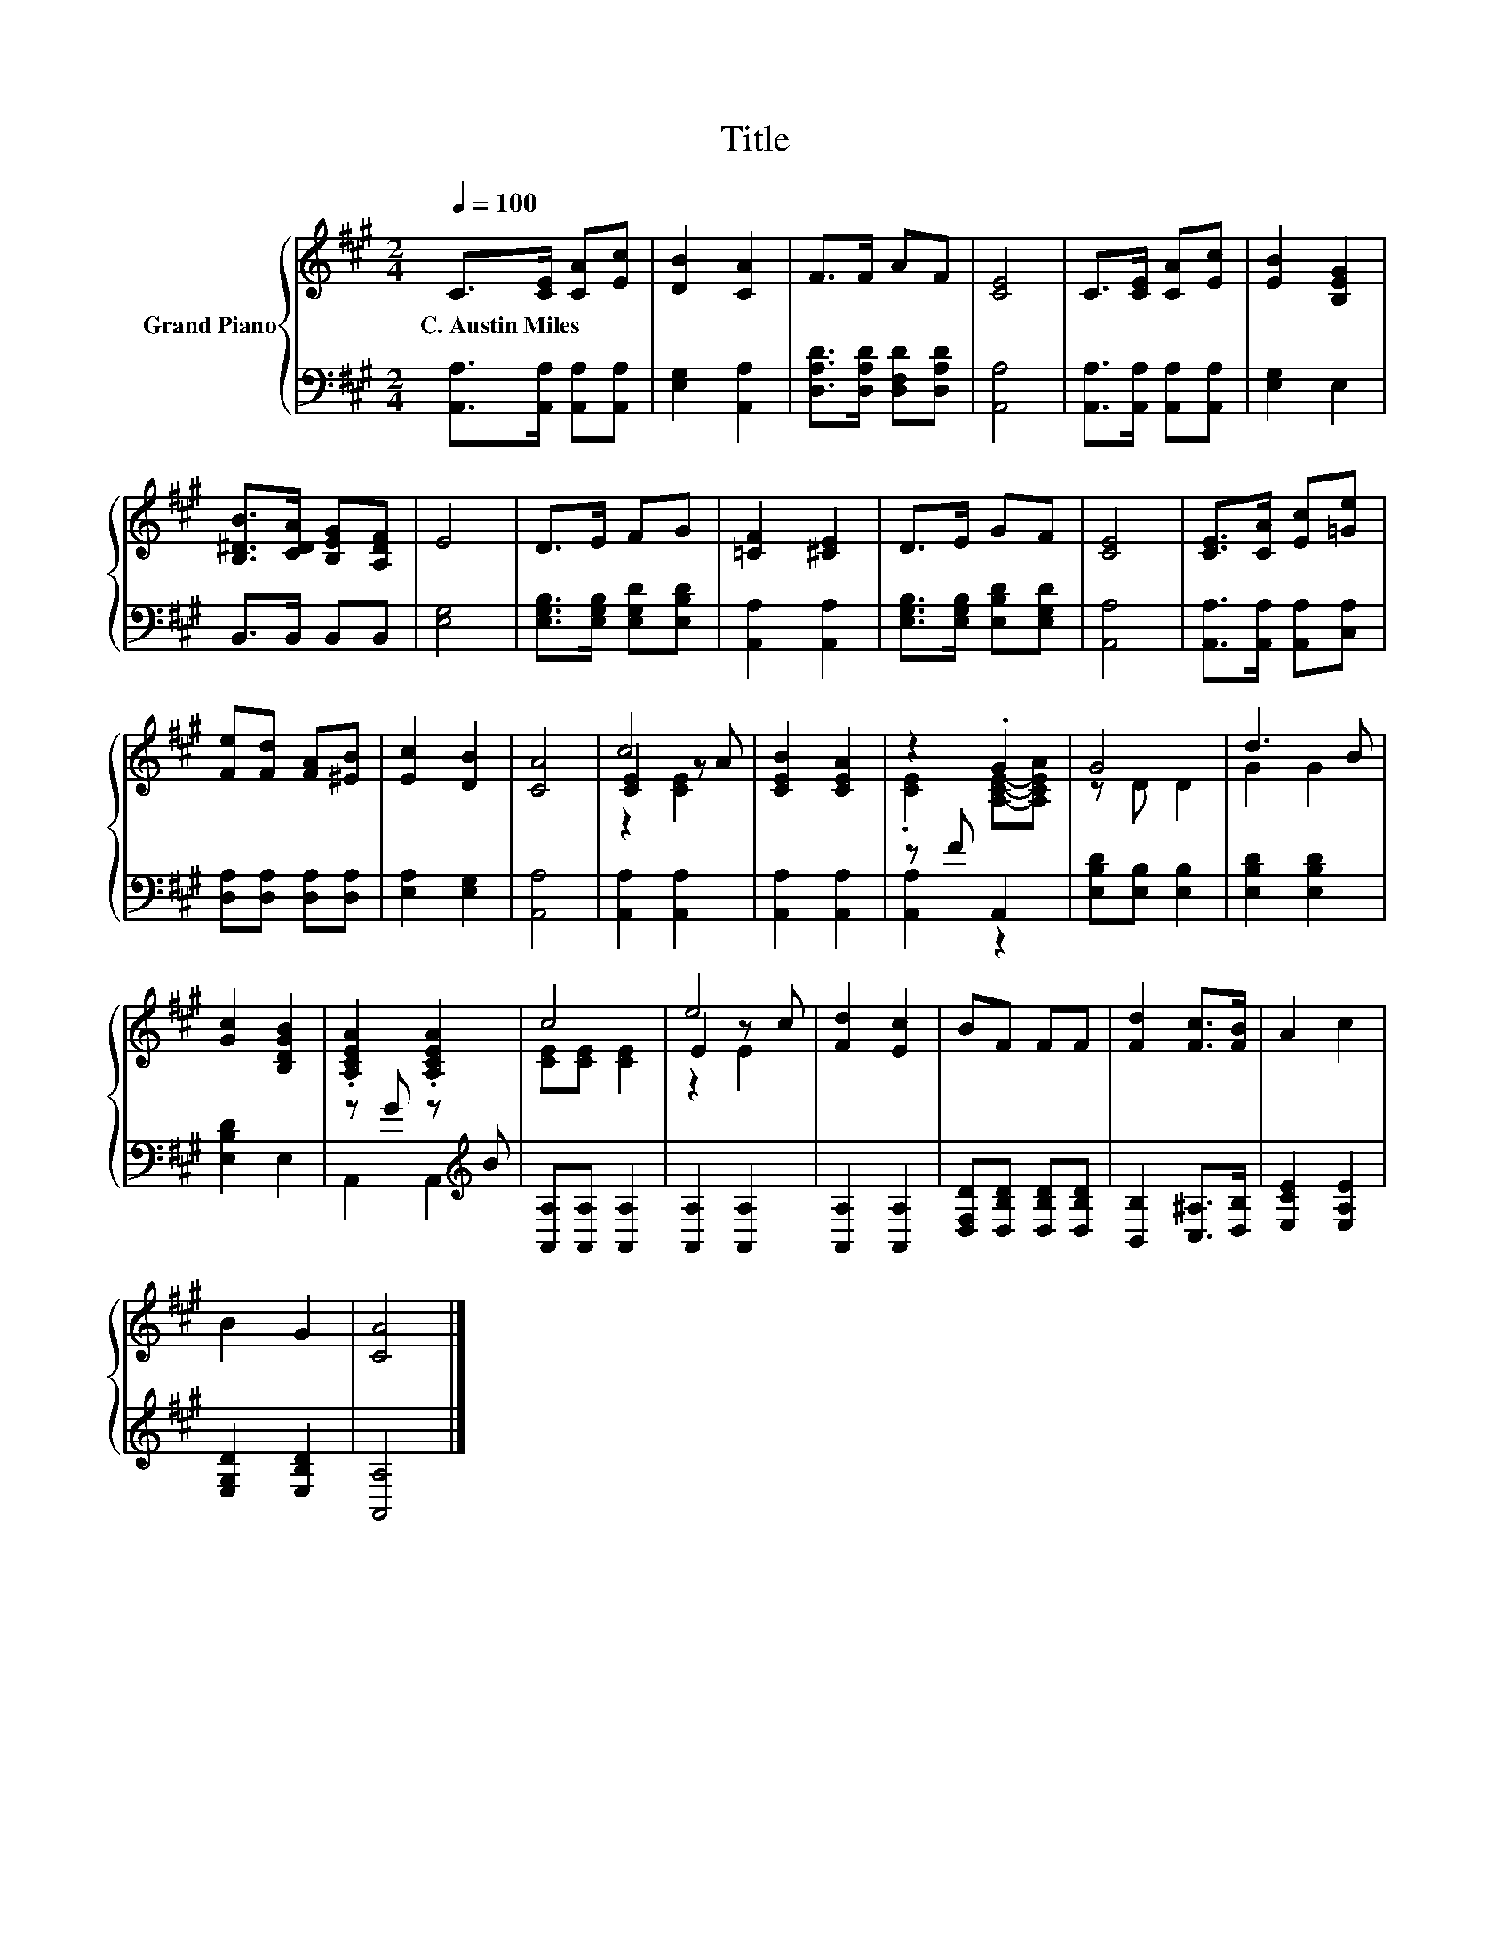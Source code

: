 X:1
T:Title
%%score { ( 1 3 4 ) | ( 2 5 ) }
L:1/8
Q:1/4=100
M:2/4
K:A
V:1 treble nm="Grand Piano"
V:3 treble 
V:4 treble 
V:2 bass 
V:5 bass 
V:1
 C>[CE] [CA][Ec] | [DB]2 [CA]2 | F>F AF | [CE]4 | C>[CE] [CA][Ec] | [EB]2 [B,EG]2 | %6
w: C.~Austin~Miles * * *||||||
 [B,^DB]>[CDA] [B,EG][A,DF] | E4 | D>E FG | [=CF]2 [^CE]2 | D>E GF | [CE]4 | [CE]>[CA] [Ec][=Ge] | %13
w: |||||||
 [Fe][Fd] [FA][^EB] | [Ec]2 [DB]2 | [CA]4 | c4 | [CEB]2 [CEA]2 | z2 .G2 | G4 | d3 B | %21
w: ||||||||
 [Gc]2 [B,DGB]2 | .[A,CEA]2 .[A,CEA]2 | c4 | e4 | [Fd]2 [Ec]2 | BF FF | [Fd]2 [Fc]>[FB] | A2 c2 | %29
w: ||||||||
 B2 G2 | [CA]4 |] %31
w: ||
V:2
 [A,,A,]>[A,,A,] [A,,A,][A,,A,] | [E,G,]2 [A,,A,]2 | [D,A,D]>[D,A,D] [D,F,D][D,A,D] | [A,,A,]4 | %4
 [A,,A,]>[A,,A,] [A,,A,][A,,A,] | [E,G,]2 E,2 | B,,>B,, B,,B,, | [E,G,]4 | %8
 [E,G,B,]>[E,G,B,] [E,G,D][E,B,D] | [A,,A,]2 [A,,A,]2 | [E,G,B,]>[E,G,B,] [E,B,D][E,G,D] | %11
 [A,,A,]4 | [A,,A,]>[A,,A,] [A,,A,][C,A,] | [D,A,][D,A,] [D,A,][D,A,] | [E,A,]2 [E,G,]2 | %15
 [A,,A,]4 | [A,,A,]2 [A,,A,]2 | [A,,A,]2 [A,,A,]2 | z F A,,2 | [E,B,D][E,B,] [E,B,]2 | %20
 [E,B,D]2 [E,B,D]2 | [E,B,D]2 E,2 | z G z[K:treble] B | [A,,A,][A,,A,] [A,,A,]2 | %24
 [A,,A,]2 [A,,A,]2 | [A,,A,]2 [A,,A,]2 | [D,F,D][D,B,D] [D,B,D][D,B,D] | [B,,B,]2 [C,^A,]>[D,B,] | %28
 [E,CE]2 [E,A,E]2 | [E,G,D]2 [E,B,D]2 | [A,,A,]4 |] %31
V:3
 x4 | x4 | x4 | x4 | x4 | x4 | x4 | x4 | x4 | x4 | x4 | x4 | x4 | x4 | x4 | x4 | [CE]2 z A | x4 | %18
 .[CE]2 [A,CE]-[A,CEA] | z D D2 | G2 G2 | x4 | x4 | [CE][CE] [CE]2 | E2 z c | x4 | x4 | x4 | x4 | %29
 x4 | x4 |] %31
V:4
 x4 | x4 | x4 | x4 | x4 | x4 | x4 | x4 | x4 | x4 | x4 | x4 | x4 | x4 | x4 | x4 | z2 [CE]2 | x4 | %18
 x4 | x4 | x4 | x4 | x4 | x4 | z2 E2 | x4 | x4 | x4 | x4 | x4 | x4 |] %31
V:5
 x4 | x4 | x4 | x4 | x4 | x4 | x4 | x4 | x4 | x4 | x4 | x4 | x4 | x4 | x4 | x4 | x4 | x4 | %18
 [A,,A,]2 z2 | x4 | x4 | x4 | A,,2 A,,2[K:treble] | x4 | x4 | x4 | x4 | x4 | x4 | x4 | x4 |] %31

